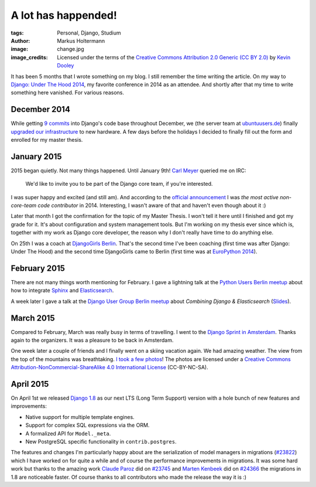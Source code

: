 ====================
A lot has happended!
====================

:tags: Personal, Django, Studium
:author: Markus Holtermann
:image: change.jpg
:image_credits: Licensed under the terms of the `Creative Commons Attribution
   2.0 Generic (CC BY 2.0) <https://creativecommons.org/licenses/by/2.0/>`_ by
   `Kevin Dooley <https://www.flickr.com/photos/pagedooley/8317353637>`_


It has been 5 months that I wrote something on my blog. I still remember the
time writing the article. On my way to `Django: Under The Hood 2014`_, my
favorite conference in 2014 as an attendee. And shortly after that my time to
write something here vanished. For various reasons.


December 2014
=============

While getting `9 commits`_ into Django's code base throughout December, we (the
server team at `ubuntuusers.de`_) finally `upgraded our infrastructure`_ to new
hardware. A few days before the holidays I decided to finally fill out the form
and enrolled for my master thesis.


January 2015
============

2015 began quietly. Not many things happened. Until January 9th! `Carl Meyer`_
queried me on IRC:

    We'd like to invite you to be part of the Django core team, if you're
    interested.

I was super happy and excited (and still am). And according to the `official
announcement`_ I was *the most active non-core-team code contributor* in
2014. Interesting, I wasn't aware of that and haven't even though about it :)

Later that month I got the confirmation for the topic of my Master Thesis. I
won't tell it here until I finished and got my grade for it. It's about
configuration and system management tools. But I'm working on my thesis ever
since which is, together with my work as Django core developer, the reason why
I don't really have time to do anything else.

On 25th I was a coach at `DjangoGirls Berlin`_. That's the second time I've
been coaching (first time was after Django: Under The Hood) and the second time
DjangoGirls came to Berlin (first time was at `EuroPython 2014`_).


February 2015
=============

There are not many things worth mentioning for February. I gave a lightning
talk at the `Python Users Berlin meetup`_ about how to integrate `Sphinx`_ and
`Elasticsearch`_.

A week later I gave a talk at the `Django User Group Berlin meetup`_ about
*Combining Django & Elasticsearch* (`Slides`_).


March 2015
==========

Compared to February, March was really busy in terms of travelling. I went to
the `Django Sprint in Amsterdam`_. Thanks again to the organizers. It was a
pleasure to be back in Amsterdam.

One week later a couple of friends and I finally went on a skiing vacation
again. We had amazing weather. The view from the top of the mountains was
breathtaking. `I took a few photos`_! The photos are licensed under a `Creative
Commons Attribution-NonCommercial-ShareAlike 4.0 International License`_
(CC-BY-NC-SA).


April 2015
==========

On April 1st we released `Django 1.8`_ as our next LTS (Long Term Support)
version with a hole bunch of new features and improvements:

* Native support for multiple template engines.

* Support for complex SQL expressions via the ORM.

* A formalized API for ``Model._meta``.

* New PostgreSQL specific functionality in ``contrib.postgres``.

The features and changes I'm particularly happy about are the serialization of
model managers in migrations (`#23822`_) which I have worked on for quite a
while and of course the performance improvements in migrations. It was some
hard work but thanks to the amazing work `Claude Paroz`_ did on `#23745`_ and
`Marten Kenbeek`_ did on `#24366`_ the migrations in 1.8 are noticeable faster.
Of course thanks to all contributors who made the release the way it is :)



.. _Django\: Under The Hood 2014:
    http://www.djangounderthehood.com/

.. _9 commits:
    https://github.com/django/django/graphs/contributors?from=2014-12-01&to=2015-01-01&type=c

.. _ubuntuusers.de:
    http://ubuntuusers.de
.. _upgraded our infrastructure:
    https://ubuntuusers.statuspage.io/incidents/mb0wt1jnhg3s

.. _Carl Meyer:
    https://github.com/carljm
.. _official announcement:
    https://www.djangoproject.com/weblog/2015/jan/11/new-core-team-members/

.. _DjangoGirls Berlin:
    http://djangogirls.org/berlin/
.. _EuroPython 2014:
    https://ep2014.europython.eu/en/conference/satellite-events/django-girls-workshop/

.. _Python Users Berlin meetup:
    http://www.meetup.com/Python-Users-Berlin-PUB/events/219427342/
.. _Sphinx:
    http://sphinx-doc.org/
.. _Elasticsearch:
    https://www.elastic.co/products/elasticsearch

.. _Django User Group Berlin meetup:
    http://www.meetup.com/django-user-group-berlin/events/219547330/
.. _Slides:
    https://speakerdeck.com/markush/combining-django-and-elasticsearch

.. _Django Sprint in Amsterdam:
    http://www.meetup.com/dutch-django-assocation/events/220368460/

.. _I took a few photos:
    https://plus.google.com/+MarkusHoltermann/posts/h2CiMHpdtRC
.. _Creative Commons Attribution-NonCommercial-ShareAlike 4.0 International License:
    http://creativecommons.org/licenses/by-nc-sa/4.0/

.. _Django 1.8:
    https://www.djangoproject.com/weblog/2015/apr/01/release-18-final/
.. _#23822:
    https://code.djangoproject.com/ticket/23822
.. _Claude Paroz:
    https://github.com/claudep
.. _#23745:
    https://code.djangoproject.com/ticket/23745
.. _Marten Kenbeek:
    https://github.com/knbk
.. _#24366:
    https://code.djangoproject.com/ticket/24366

